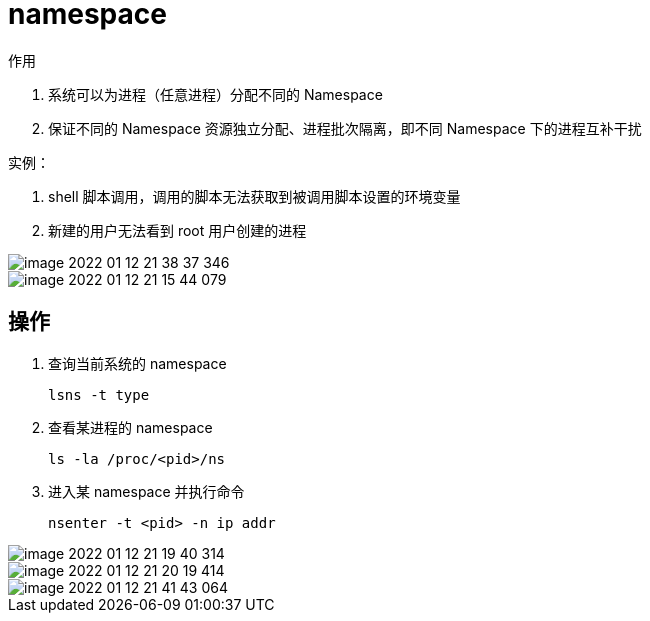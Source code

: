 
= namespace

作用

. 系统可以为进程（任意进程）分配不同的 Namespace
. 保证不同的 Namespace 资源独立分配、进程批次隔离，即不同 Namespace 下的进程互补干扰

实例：

. shell 脚本调用，调用的脚本无法获取到被调用脚本设置的环境变量
. 新建的用户无法看到 root 用户创建的进程

image::image-2022-01-12-21-38-37-346.png[]

image::image-2022-01-12-21-15-44-079.png[]

== 操作

. 查询当前系统的 namespace

    lsns -t type

. 查看某进程的 namespace

    ls -la /proc/<pid>/ns

. 进入某 namespace 并执行命令

    nsenter -t <pid> -n ip addr

image::image-2022-01-12-21-19-40-314.png[]

image::image-2022-01-12-21-20-19-414.png[]

image::image-2022-01-12-21-41-43-064.png[]
